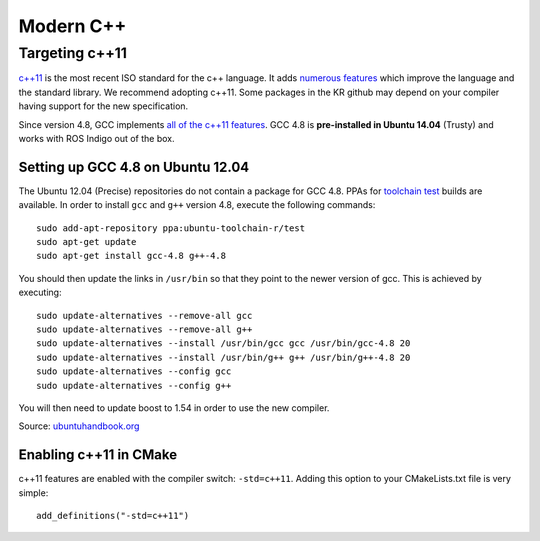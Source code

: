 Modern C++
==========

===============
Targeting c++11
===============

`c++11 <http://www.stroustrup.com/C++11FAQ.html>`_ is the most recent ISO standard for the c++ language. It adds `numerous features <http://www.codeproject.com/Articles/570638/Ten-Cplusplus-Features-Every-Cplusplus-Developer>`_ which improve the language and the standard library. We recommend adopting c++11. Some packages in the KR github may depend on your compiler having support for the new specification.

Since version 4.8, GCC implements `all of the c++11 features <http://gcc.gnu.org/gcc-4.8/cxx0x_status.html>`_. GCC 4.8 is **pre-installed in Ubuntu 14.04** (Trusty) and works with ROS Indigo out of the box.

Setting up GCC 4.8 on Ubuntu 12.04
----------------------------------

The Ubuntu 12.04 (Precise) repositories do not contain a package for GCC 4.8. PPAs for `toolchain test <https://launchpad.net/~ubuntu-toolchain-r>`_ builds are available. In order to install ``gcc`` and ``g++`` version 4.8, execute the following commands::

  sudo add-apt-repository ppa:ubuntu-toolchain-r/test
  sudo apt-get update
  sudo apt-get install gcc-4.8 g++-4.8

You should then update the links in ``/usr/bin`` so that they point to the newer version of gcc. This is achieved by executing::

  sudo update-alternatives --remove-all gcc
  sudo update-alternatives --remove-all g++
  sudo update-alternatives --install /usr/bin/gcc gcc /usr/bin/gcc-4.8 20
  sudo update-alternatives --install /usr/bin/g++ g++ /usr/bin/g++-4.8 20
  sudo update-alternatives --config gcc
  sudo update-alternatives --config g++

You will then need to update boost to 1.54 in order to use the new compiler.

Source: `ubuntuhandbook.org <http://ubuntuhandbook.org/index.php/2013/08/install-gcc-4-8-via-ppa-in-ubuntu-12-04-13-04/>`_

Enabling c++11 in CMake
-----------------------

c++11 features are enabled with the compiler switch: ``-std=c++11``. Adding this option to your CMakeLists.txt file is very simple::

  add_definitions("-std=c++11")
